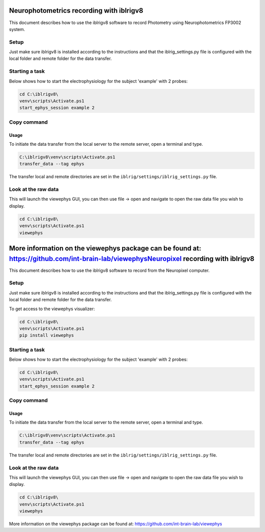 Neurophotometrics recording with iblrigv8
=========================================

This document describes how to use the iblrigv8 software to record Photometry using Neurophotometrics FP3002 system.

Setup
-----

Just make sure iblrigv8 is installed according to the instructions and that the iblrig_settings.py
file is configured with the local folder and remote folder for the data transfer.

.. code:: yaml
    RIG_NAME: photometry
    MAIN_SYNC: False
    device_neurophotometrics:
      BONSAI_WORKFLOW: devices/neurophotometrics/FP3002.bonsai
    VERSION: 1.0.0


Starting a task
---------------

Below shows how to start the electrophysiology for the subject 'example' with 2 probes:

.. code:: powershell

   cd C:\iblrigv8\
   venv\scripts\Activate.ps1
   start_ephys_session example 2


Copy command
------------

Usage
~~~~~

To initiate the data transfer from the local server to the remote server, open a terminal and type.

.. code:: powershell

   C:\iblrigv8\venv\scripts\Activate.ps1
   transfer_data --tag ephys

The transfer local and remote directories are set in the
``iblrig/settings/iblrig_settings.py`` file.


Look at the raw data
--------------------

This will launch the viewephys GUI, you can then use file -> open and navigate
to open the raw data file you wish to display.

.. code:: powershell

   cd C:\iblrigv8\
   venv\scripts\Activate.ps1
   viewephys

.. image:: img/viewephys.png
  :width: 800
  :alt: Alternative text


More information on the viewephys package can be found at: https://github.com/int-brain-lab/viewephysNeuropixel recording with iblrigv8
==================================

This document describes how to use the iblrigv8 software to record from the Neuropixel computer.

Setup
-----

Just make sure iblrigv8 is installed according to the instructions and that the iblrig_settings.py
file is configured with the local folder and remote folder for the data transfer.

To get access to the viewephys visualizer:

.. code:: powershell

   cd C:\iblrigv8\
   venv\scripts\Activate.ps1
   pip install viewephys

Starting a task
---------------

Below shows how to start the electrophysiology for the subject 'example' with 2 probes:

.. code:: powershell

   cd C:\iblrigv8\
   venv\scripts\Activate.ps1
   start_ephys_session example 2


Copy command
------------

Usage
~~~~~

To initiate the data transfer from the local server to the remote server, open a terminal and type.

.. code:: powershell

   C:\iblrigv8\venv\scripts\Activate.ps1
   transfer_data --tag ephys

The transfer local and remote directories are set in the
``iblrig/settings/iblrig_settings.py`` file.


Look at the raw data
--------------------

This will launch the viewephys GUI, you can then use file -> open and navigate
to open the raw data file you wish to display.

.. code:: powershell

   cd C:\iblrigv8\
   venv\scripts\Activate.ps1
   viewephys

.. image:: img/viewephys.png
  :width: 800
  :alt: Alternative text


More information on the viewephys package can be found at: https://github.com/int-brain-lab/viewephys